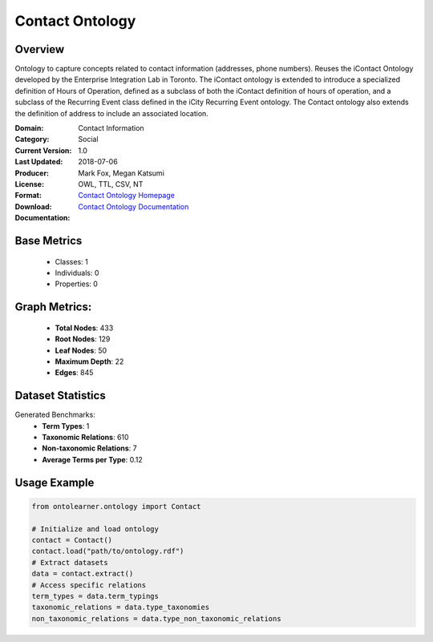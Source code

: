 Contact Ontology
================

Overview
-----------------
Ontology to capture concepts related to contact information (addresses, phone numbers).
Reuses the iContact Ontology developed by the Enterprise Integration Lab in Toronto.
The iContact ontology is extended to introduce a specialized definition of Hours of Operation,
defined as a subclass of both the iContact definition of hours of operation,
and a subclass of the Recurring Event class defined in the iCity Recurring Event ontology.
The Contact ontology also extends the definition of address to include an associated location.

:Domain: Contact Information
:Category: Social
:Current Version: 1.0
:Last Updated: 2018-07-06
:Producer: Mark Fox, Megan Katsumi
:License:
:Format: OWL, TTL, CSV, NT
:Download: `Contact Ontology Homepage <https://enterpriseintegrationlab.github.io/icity/Contact/Contact_1.0/doc/index-en.html>`_
:Documentation: `Contact Ontology Documentation <https://enterpriseintegrationlab.github.io/icity/Contact/Contact_1.0/doc/index-en.html>`_

Base Metrics
---------------
    - Classes: 1
    - Individuals: 0
    - Properties: 0

Graph Metrics:
------------------
    - **Total Nodes**: 433
    - **Root Nodes**: 129
    - **Leaf Nodes**: 50
    - **Maximum Depth**: 22
    - **Edges**: 845

Dataset Statistics
-----------------
Generated Benchmarks:
    - **Term Types**: 1
    - **Taxonomic Relations**: 610
    - **Non-taxonomic Relations**: 7
    - **Average Terms per Type**: 0.12

Usage Example
------------------
.. code-block:: python

   from ontolearner.ontology import Contact

   # Initialize and load ontology
   contact = Contact()
   contact.load("path/to/ontology.rdf")
   # Extract datasets
   data = contact.extract()
   # Access specific relations
   term_types = data.term_typings
   taxonomic_relations = data.type_taxonomies
   non_taxonomic_relations = data.type_non_taxonomic_relations
